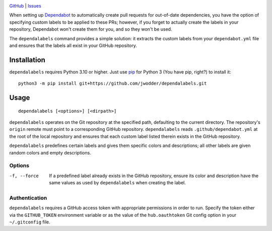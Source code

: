 .. image:: https://www.repostatus.org/badges/latest/concept.svg
    :target: https://www.repostatus.org/#concept
    :alt: Project Status: Concept – Minimal or no implementation has been done
          yet, or the repository is only intended to be a limited example,
          demo, or proof-of-concept.

.. image:: https://github.com/jwodder/dependalabels/workflows/Test/badge.svg?branch=master
    :target: https://github.com/jwodder/dependalabels/actions?workflow=Test
    :alt: CI Status

.. image:: https://img.shields.io/github/license/jwodder/dependalabels.svg
    :target: https://opensource.org/licenses/MIT
    :alt: MIT License

`GitHub <https://github.com/jwodder/dependalabels>`_
| `Issues <https://github.com/jwodder/dependalabels/issues>`_

When setting up Dependabot_ to automatically create pull requests for
out-of-date dependencies, you have the option of specifying custom labels
to be applied to these PRs; however, if you forget to actually create the
labels in your repository, Dependabot won't create them for you, and so they
won't be used.

The ``dependalabels`` command provides a simple solution: it extracts the
custom labels from your ``dependabot.yml`` file and ensures that the labels all
exist in your GitHub repository.

.. _Dependabot: https://docs.github.com/en/code-security/dependabot


Installation
============
``dependalabels`` requires Python 3.10 or higher.  Just use `pip
<https://pip.pypa.io>`_ for Python 3 (You have pip, right?) to install it::

    python3 -m pip install git+https://github.com/jwodder/dependalabels.git


Usage
=====

::

    dependalabels [<options>] [<dirpath>]

``dependalabels`` operates on the Git repository at the specified path,
defaulting to the current directory.  The repository's ``origin`` remote must
point to a corresponding GitHub repository.  ``dependalabels`` reads
``.github/dependabot.yml`` at the root of the local repository and ensures that
each custom label listed therein exists in the GitHub repository.

``dependalabels`` predefines certain labels and gives them specific colors and
descriptions; all other labels are given random colors and empty descriptions.

Options
-------

-f, --force             If a predefined label already exists in the GitHub
                        repository, ensure its color and description have the
                        same values as used by ``dependalabels`` when creating
                        the label.

Authentication
--------------

``dependalabels`` requires a GitHub access token with appropriate permissions
in order to run.  Specify the token either via the ``GITHUB_TOKEN`` environment
variable or as the value of the ``hub.oauthtoken`` Git config option in your
``~/.gitconfig`` file.
